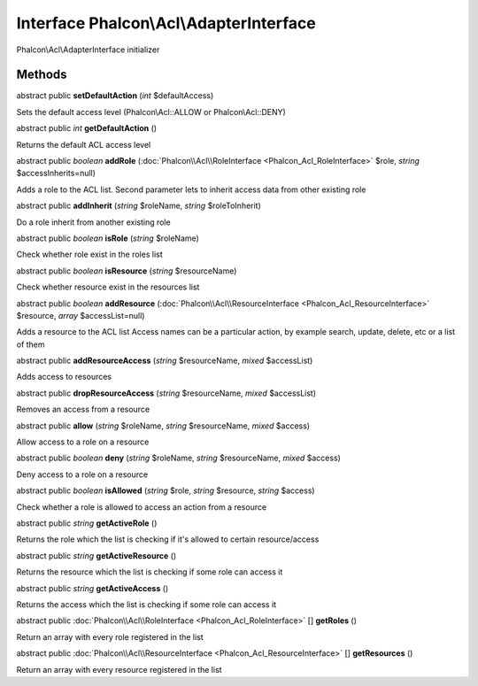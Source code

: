 Interface **Phalcon\\Acl\\AdapterInterface**
============================================

Phalcon\\Acl\\AdapterInterface initializer


Methods
---------

abstract public  **setDefaultAction** (*int* $defaultAccess)

Sets the default access level (Phalcon\\Acl::ALLOW or Phalcon\\Acl::DENY)



abstract public *int*  **getDefaultAction** ()

Returns the default ACL access level



abstract public *boolean*  **addRole** (:doc:`Phalcon\\Acl\\RoleInterface <Phalcon_Acl_RoleInterface>` $role, *string* $accessInherits=null)

Adds a role to the ACL list. Second parameter lets to inherit access data from other existing role



abstract public  **addInherit** (*string* $roleName, *string* $roleToInherit)

Do a role inherit from another existing role



abstract public *boolean*  **isRole** (*string* $roleName)

Check whether role exist in the roles list



abstract public *boolean*  **isResource** (*string* $resourceName)

Check whether resource exist in the resources list



abstract public *boolean*  **addResource** (:doc:`Phalcon\\Acl\\ResourceInterface <Phalcon_Acl_ResourceInterface>` $resource, *array* $accessList=null)

Adds a resource to the ACL list Access names can be a particular action, by example search, update, delete, etc or a list of them



abstract public  **addResourceAccess** (*string* $resourceName, *mixed* $accessList)

Adds access to resources



abstract public  **dropResourceAccess** (*string* $resourceName, *mixed* $accessList)

Removes an access from a resource



abstract public  **allow** (*string* $roleName, *string* $resourceName, *mixed* $access)

Allow access to a role on a resource



abstract public *boolean*  **deny** (*string* $roleName, *string* $resourceName, *mixed* $access)

Deny access to a role on a resource



abstract public *boolean*  **isAllowed** (*string* $role, *string* $resource, *string* $access)

Check whether a role is allowed to access an action from a resource



abstract public *string*  **getActiveRole** ()

Returns the role which the list is checking if it's allowed to certain resource/access



abstract public *string*  **getActiveResource** ()

Returns the resource which the list is checking if some role can access it



abstract public *string*  **getActiveAccess** ()

Returns the access which the list is checking if some role can access it



abstract public :doc:`Phalcon\\Acl\\RoleInterface <Phalcon_Acl_RoleInterface>` [] **getRoles** ()

Return an array with every role registered in the list



abstract public :doc:`Phalcon\\Acl\\ResourceInterface <Phalcon_Acl_ResourceInterface>` [] **getResources** ()

Return an array with every resource registered in the list



